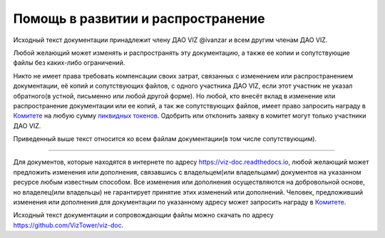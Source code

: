 Помощь в развитии и распространение
===================================

Исходный текст документации принадлежит члену ДАО VIZ @ivanzar и всем
другим членам ДАО VIZ.

Любой желающий может изменять и распространять эту документацию, а также
ее копии и сопутствующие файлы без каких-либо ограничений.

Никто не имеет права требовать компенсации своих затрат, связанных с
изменением или распространением документации, её копий и сопутствующих
файлов, с одного участника ДАО VIZ, если этот участник не указал
обратного(в устной, письменно или любой другой форме). Но любой, кто
внесёт вклад в изменение или распространение документации или ее копий,
а так же сопутствующих файлов, имеет право запросить награду в
`Комитете <./economy.html#committee>`__ на любую сумму `ликвидных
токенов <./economy.html#viz-token>`__. Одобрить или отклонить заявку в
комитет могут только участники ДАО VIZ.

Приведенный выше текст относится ко всем файлам документации(в том числе
сопутствующим).

--------------

Для документов, которые находятся в интернете по адресу
https://viz-doc.readthedocs.io, любой желающий может предложить
изменения или дополнения, связавшись с владельцем(или владельцами)
документов на указанном ресурсе любым известным способом. Все изменения
или дополнения осуществляются на добровольной основе, но владелец(или
владельцы) не гарантирует принятие этих изменений или дополнений.
Человек, предложивший изменения или дополнения для документации по
указанному адресу может запросить награду в
`Комитете <./economy.html#committee>`__.

Исходный текст документации и сопровождающии файлы можно скачать по
адресу https://github.com/VizTower/viz-doc.
